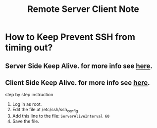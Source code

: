 #+TITLE: Remote Server Client Note

* How to Keep Prevent SSH from timing out?
** Server Side Keep Alive. for more info see [[https://www.computerworld.com/article/2701512/how-to-prevent-ssh-from-timing-out.html][here]].
** Client Side Keep Alive. for more info see [[https://www.computerworld.com/article/2701512/how-to-prevent-ssh-from-timing-out.html][here]].
step by step instruction
1. Log in as root.
2. Edit the file at /etc/ssh/ssh_config
3. Add this line to the file: =ServerAliveInterval 60=
4. Save the file.
